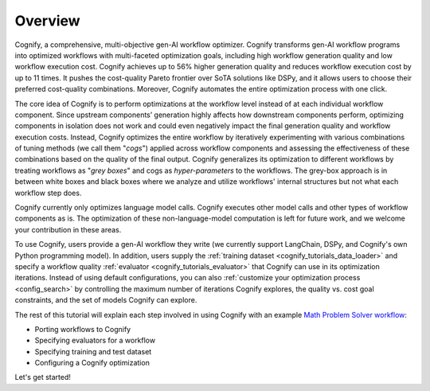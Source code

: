 **********
Overview
**********

Cognify, a comprehensive, multi-objective gen-AI workflow optimizer. Cognify transforms gen-AI workflow programs into optimized workflows with multi-faceted optimization goals, including high workflow generation quality and low workflow execution cost. 
Cognify achieves up to 56% higher generation quality and reduces workflow execution cost by up to 11 times.
It pushes the cost-quality Pareto frontier over SoTA solutions like DSPy, and it allows users to choose their preferred cost-quality combinations. Moreover, Cognify automates the entire optimization process with one click. 

The core idea of Cognify is to perform optimizations at the workflow level instead of at each individual workflow component. Since upstream components’ generation highly affects how downstream components perform, optimizing components in isolation does not work and could even negatively impact the final generation quality and workflow execution costs. 
Instead, Cognify optimizes the entire workflow by iteratively experimenting with various combinations of tuning methods (we call them "*cogs*") applied across workflow components and assessing the effectiveness of these combinations based on the quality of the final output. 
Cognify generalizes its optimization to different workflows by treating workflows as "*grey boxes*" and cogs as *hyper-parameters* to the workflows. The grey-box approach is in between white boxes and black boxes where we analyze and utilize workflows' internal structures but not what each workflow step does.

Cognify currently only optimizes language model calls. Cognify executes other model calls and other types of workflow components as is. The optimization of these non-language-model computation is left for future work, and we welcome your contribution in these areas.

To use Cognify, users provide a gen-AI workflow they write (we currently support LangChain, DSPy, and Cognify's own Python programming model). In addition, users supply the :ref:`training dataset <cognify_tutorials_data_loader>` and specify a workflow quality :ref:`evaluator <cognify_tutorials_evaluator>` that Cognify can use in its optimization iterations.
Instead of using default configurations, you can also :ref:`customize your optimization process <config_search>` by controlling the maximum number of iterations Cognify explores, the quality vs. cost goal constraints, and the set of models Cognify can explore.

The rest of this tutorial will explain each step involved in using Cognify with an example `Math Problem Solver workflow <https://github.com/GenseeAI/cognify/blob/main/examples/math/workflow.py>`_: 

* Porting workflows to Cognify
* Specifying evaluators for a workflow
* Specifying training and test dataset
* Configuring a Cognify optimization

.. seealso::

    For the full set of examples and templates, please refer to :ref:`examples <examples-toctree>`.

Let's get started!

